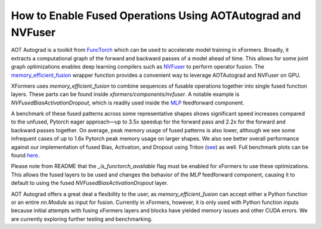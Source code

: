 How to Enable Fused Operations Using AOTAutograd and NVFuser
===================================================================

AOT Autograd is a toolkit from FuncTorch_ which can be used to accelerate model training in xFormers.
Broadly, it extracts a computational graph of the forward and backward passes of a model ahead of time.
This allows for some joint graph optimizations enables deep learning compilers such as NVFuser_ to perform operator fusion.
The `memory_efficient_fusion`_ wrapper function provides a convenient way to leverage AOTAutograd and NVFuser on GPU.

.. _FuncTorch: https://pytorch.org/functorch/stable/
.. _NVFuser: https://github.com/pytorch/pytorch/blob/release/1.12/torch/csrc/jit/codegen/cuda/README.md
.. _memory_efficient_fusion: https://pytorch.org/functorch/stable/generated/functorch.compile.memory_efficient_fusion.html#functorch.compile.memory_efficient_fusion

XFormers uses `memory_efficient_fusion` to combine sequences of fusable operations together into single fused function layers.
These parts can be found inside `xformers/components/nvfuser`. A notable example is `NVFusedBiasActivationDropout`, which is readily used inside the `MLP`_ feedforward component.

.. _NVFusedBiasActivationDropout: https://github.com/facebookresearch/xformers/blob/main/xformers/components/nvfuser/bias_act_dropout.py
.. _MLP: https://github.com/facebookresearch/xformers/blob/main/xformers/components/feedforward/mlp.py

A benchmark of these fused patterns across some representative shapes shows significant speed increases compared to the unfused,
Pytorch eager approach―up to 3.5x speedup for the forward pass and 2.2x for the forward and backward passes together. On average, peak memory usage of fused patterns is also lower,
although we see some infrequent cases of up to 1.6x Pytorch peak memory usage on larger shapes. We also see better overall performance against our implementation of fused Bias,
Activation, and Dropout using Triton (see_) as well. Full benchmark plots can be found here_.

.. _see: https://github.com/facebookresearch/xformers/blob/main/xformers/triton/dropout.py
.. _here: https://github.com/facebookresearch/xformers/tree/main/docs/plots/nvfuser

Please note from README that the `_is_functorch_available` flag must be enabled for xFormers to use these optimizations.
This allows the fused layers to be used and changes the behavior of the `MLP` feedforward component,
causing it to default to using the fused `NVFusedBiasActivationDropout` layer.

AOT Autograd offers a great deal a flexibility to the user, as `memory_efficient_fusion` can accept either a Python function or an entire `nn.Module` as input for fusion.
Currently in xFormers, however, it is only used with Python function inputs because initial attempts with fusing xFormers layers and blocks have yielded memory issues and other CUDA errors.
We are currently exploring further testing and benchmarking.
